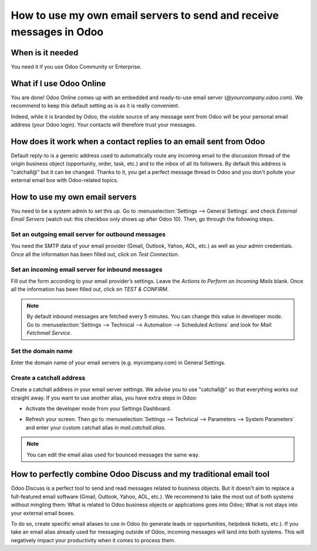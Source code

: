 ====================================================================
How to use my own email servers to send and receive messages in Odoo
====================================================================

When is it needed
=================
You need it if you use Odoo Community or Enterprise. 

What if I use Odoo Online
=========================
You are done! Odoo Online comes up with an embedded and ready-to-use email 
server (*@yourcompany.odoo.com*).
We recommend to keep this default setting as is as it is really convenient. 

Indeed, while it is branded by Odoo, the visible source of any message
sent from Odoo will be your personal email address (your Odoo login). 
Your contacts will therefore trust your messages. 

How does it work when a contact replies to an email sent from Odoo
==================================================================
Default reply-to is a generic address used to automatically route 
any incoming email to the discussion thread of the origin business object 
(opportunity, order, task, etc.) and to the inbox of all its followers.
By default this address is "catchall@" but it can be changed. 
Thanks to it, you get a perfect message thread in Odoo and you don't 
pollute your external email box with Odoo-related topics. 

How to use my own email servers
===============================
You need to be a system admin to set this up.
Go to :menuselection:`Settings --> General Settings` and check *External 
Email Servers* (watch out: this checkbox only shows up after Odoo 10).
Then, go through the following steps.

Set an outgoing email server for outbound messages
--------------------------------------------------
You need the SMTP data of your email provider (Gmail, Outlook, 
Yahoo, AOL, etc.) as well as your admin credentials. 
Once all the information has been filled out, click on *Test Connection*.

.. image:: media/outgoing_server.png
    :align: center

Set an incoming email server for inbound messages
-------------------------------------------------
Fill out the form according to your email provider’s settings. 
Leave the *Actions to Perform on Incoming Mails* blank. Once all the 
information has been filled out, click on *TEST & CONFIRM*.

.. image:: media/incoming_server.png
    :align: center

.. note:: By default inbound messages are fetched every 5 minutes. 
   You can change this value in developer mode.
   Go to :menuselection:`Settings --> Technical --> Automation --> 
   Scheduled Actions` and look for *Mail: Fetchmail Service*.

Set the domain name
-------------------
Enter the domain name of your email servers (e.g. mycompany.com)
in General Settings.

.. image:: media/alias_domain.png
    :align: center

Create a catchall address
-------------------------
Create a catchall address in your email server settings. We advise
you to use "catchall@" so that everything works out straight away.
If you want to use another alias, you have extra steps in Odoo:

- Activate the developer mode from your Settings Dashboard.

.. image:: media/developer_mode.png
    :align: center

- Refresh your screen. Then go to :menuselection:`Settings --> Technical
  --> Parameters --> System Parameters` and enter your custom catchall alias
  in *mail.catchall.alias*.

.. image:: media/system_parameters.png
    :align: center

.. note:: You can edit the email alias used for bounced messages the same way.

How to perfectly combine Odoo Discuss and my traditional email tool
===================================================================
Odoo Discuss is a perfect tool to send and read messages related to 
business objects. But it doesn't aim to replace a full-featured email 
software (Gmail, Outlook, Yahoo, AOL, etc.). 
We recommend to take the most out of both systems without mingling them: 
What is related to Odoo business objects or applications goes into Odoo; 
What is not stays into your external email boxes. 

To do so, create specific email aliases to use in Odoo (to generate leads 
or opportunities, helpdesk tickets, etc.). If you take an email alias 
already used for messaging outside of Odoo, incoming messages will land 
into both systems.
This will negatively impact your productivity when it comes to process them.
